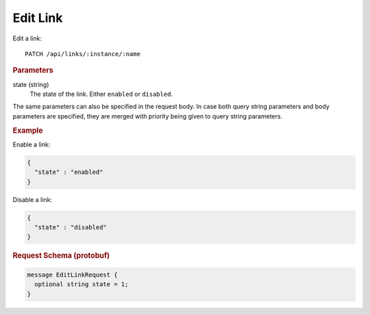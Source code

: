 Edit Link
=========

Edit a link::

    PATCH /api/links/:instance/:name


.. rubric:: Parameters

state (string)
    The state of the link. Either ``enabled`` or ``disabled``.

The same parameters can also be specified in the request body. In case both query string parameters and body parameters are specified, they are merged with priority being given to query string parameters.


.. rubric:: Example

Enable a link:

.. code-block:: json

    {
      "state" : "enabled"
    }

Disable a link:

.. code-block:: json

    {
      "state" : "disabled"
    }


.. rubric:: Request Schema (protobuf)
.. code-block:: proto

    message EditLinkRequest {
      optional string state = 1;
    }
